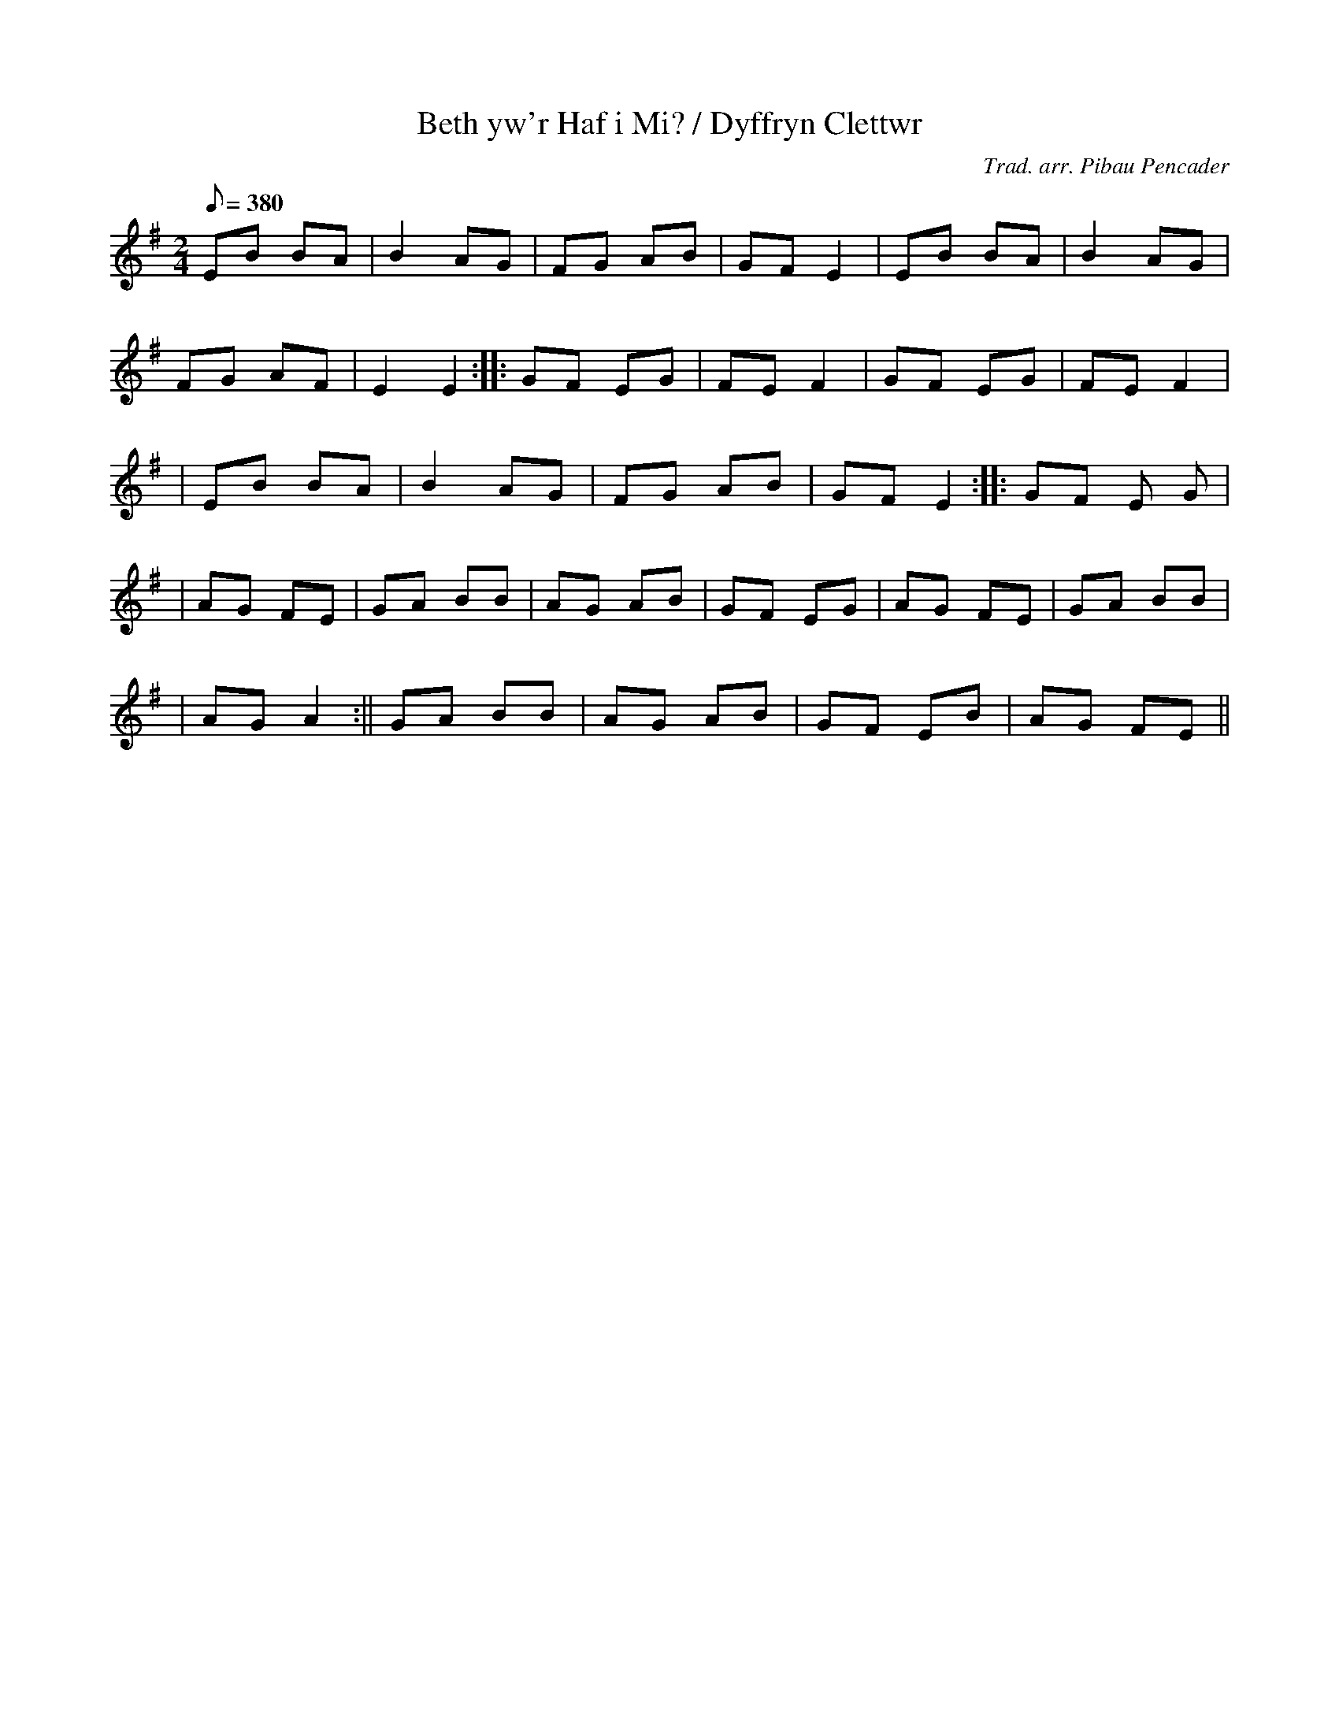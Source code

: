 X:191
T:Beth yw'r Haf i Mi? / Dyffryn Clettwr
M:2/4
L:1/8
Q:380
C:Trad. arr. Pibau Pencader
R:Ronde
N:Breton dance arrangement. Repeat each tune as required.
K:G
EB BA | B2 AG | FG AB | GF E2 | EB BA | B2 AG |
FG AF | E2 E2 :||: GF EG | FE F2 | GF EG | FE F2|
| EB BA | B2 AG | FG AB | GF E2 :||: GF E G|
| AG FE | GA BB | AG AB | GF EG | AG FE | GA BB|
| AG A2 :|| GA BB | AG AB | GF EB | AG FE ||
